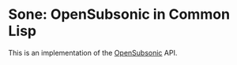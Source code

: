#+begin_src elisp :exports "none"
(org-gfm-export-to-markdown)
#+end_src

#+RESULTS:
: README.md

* Sone: OpenSubsonic in Common Lisp

This is an implementation of the [[https://opensubsonic.netlify.app/][OpenSubsonic]] API.
